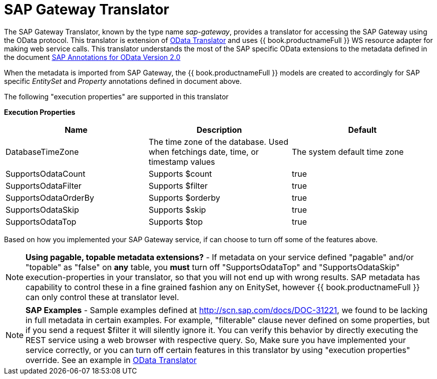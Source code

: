 
= SAP Gateway Translator

The SAP Gateway Translator, known by the type name _sap-gateway_, provides a translator for accessing the SAP Gateway using the OData protocol. This translator is extension of link:r_odata-translator.adoc[OData Translator] and uses {{ book.productnameFull }} WS resource adapter for making web service calls. This translator understands the most of the SAP specific OData extensions to the metadata defined in the document http://scn.sap.com/docs/DOC-44986[SAP Annotations for OData Version 2.0]

When the metadata is imported from SAP Gateway, the {{ book.productnameFull }} models are created to accordingly for SAP specific _EntitySet_ and _Property_ annotations defined in document above.

The following "execution properties" are supported in this translator

*Execution Properties*

|===
|Name |Description |Default

|DatabaseTimeZone
|The time zone of the database. Used when fetchings date, time, or timestamp values
|The system default time zone

|SupportsOdataCount
|Supports $count
|true

|SupportsOdataFilter
|Supports $filter
|true

|SupportsOdataOrderBy
|Supports $orderby
|true

|SupportsOdataSkip
|Supports $skip
|true

|SupportsOdataTop
|Supports $top
|true
|===

Based on how you implemented your SAP Gateway service, if can choose to turn off some of the features above.

NOTE: *Using pagable, topable metadata extensions?* - If metadata on your service defined "pagable" and/or "topable" as "false" on *any* table, you *must* turn off "SupportsOdataTop" and "SupportsOdataSkip" execution-properties in your translator, so that you will not end up with wrong results. SAP metadata has capability to control these in a fine grained fashion any on EnitySet, however {{ book.productnameFull }} can only control these at translator level.

NOTE: *SAP Examples* - Sample examples defined at http://scn.sap.com/docs/DOC-31221[http://scn.sap.com/docs/DOC-31221], we found to be lacking in full metadata in certain examples. For example, "filterable" clause never defined on some properties, but if you send a request $filter it will silently ignore it. You can verify this behavior by directly executing the REST service using a web browser with respective query. So, Make sure you have implemented your service correctly, or you can turn off certain features in this translator by using "execution properties" override. See an example in link:r_odata-translator.adoc[OData Translator]

